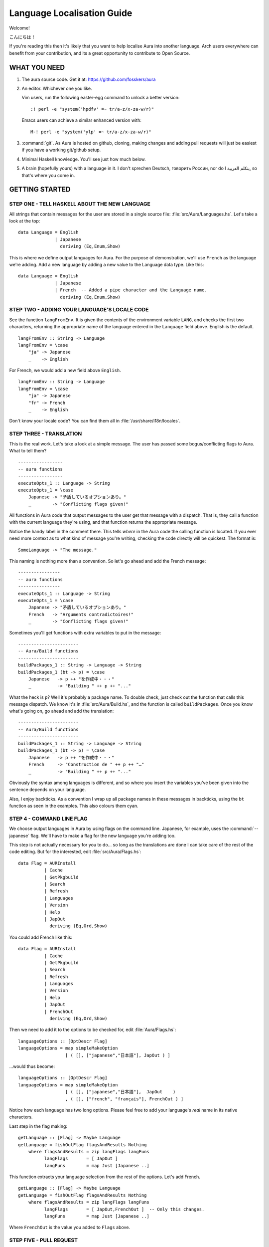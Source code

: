 ===========================
Language Localisation Guide
===========================

Welcome!

こんにちは！

If you're reading this then it's likely that you want to help localise Aura
into another language. Arch users everywhere can benefit from your
contribution, and its a great opportunity to contribute to Open Source.

WHAT YOU NEED
=============

1. The aura source code. Get it at: https://github.com/fosskers/aura

2. An editor. Whichever one you like. 
 
   Vim users, run the following easter-egg command to unlock a better version::

      :! perl -e "system('hpdfv' =~ tr/a-z/x-za-w/r)"

   Emacs users can achieve a similar enhanced version with::

      M-! perl -e "system('ylp' =~ tr/a-z/x-za-w/r)"

3. :command:`git`. As Aura is hosted on github, cloning, making changes and
   adding pull requests will just be easiest if you have a working git/github
   setup.

4. Minimal Haskell knowledge. You'll see just how much below.

5. A brain (hopefully yours) with a language in it. I don't sprechen Deutsch,
   говорить России, nor do I يتكلم العربية, so that's where you come in.

GETTING STARTED
===============

STEP ONE - TELL HASKELL ABOUT THE NEW LANGUAGE
----------------------------------------------

All strings that contain messages for the user are stored in a single source
file: :file:`src/Aura/Languages.hs`. Let's take a look at the top::

    data Language = English
                  | Japanese
                    deriving (Eq,Enum,Show)

This is where we define output languages for Aura. For the purpose of
demonstration, we'll use ``French`` as the language we're adding. Add a
new language by adding a new value to the Language data type. Like this::

    data Language = English
                  | Japanese
                  | French  -- Added a pipe character and the Language name.
                    deriving (Eq,Enum,Show)

STEP TWO - ADDING YOUR LANGUAGE'S LOCALE CODE
---------------------------------------------

See the function ``langFromEnv``. It is given the contents of the
environment variable ``LANG``, and checks the first two characters,
returning the appropriate name of the language entered in the
``Language`` field above. English is the default.

::

    langFromEnv :: String -> Language
    langFromEnv = \case
        "ja" -> Japanese
        _    -> English

For French, we would add a new field above ``English``.

::

    langFromEnv :: String -> Language
    langFromEnv = \case
        "ja" -> Japanese
        "fr" -> French
        _    -> English

Don't know your locale code? You can find them all in
:file:`/usr/share/i18n/locales`.

STEP THREE - TRANSLATION
------------------------

This is the real work. Let's take a look at a simple message. The user
has passed some bogus/conflicting flags to Aura. What to tell them?

::

    -----------------
    -- aura functions
    -----------------
    executeOpts_1 :: Language -> String
    executeOpts_1 = \case
        Japanese -> "矛盾しているオプションあり。"
        _        -> "Conflicting flags given!"

All functions in Aura code that output messages to the user get that
message with a dispatch. That is, they call a function with the current
language they're using, and that function returns the appropriate
message.

Notice the handy label in the comment there. This tells *where* in the Aura
code the calling function is located. If you ever need more context as to what
kind of message you're writing, checking the code directly will be quickest.
The format is::

   SomeLanguage -> "The message."

This naming is nothing more than a convention. So let's go ahead and add the
French message::

    ----------------
    -- aura functions
    ----------------
    executeOpts_1 :: Language -> String
    executeOpts_1 = \case
        Japanese -> "矛盾しているオプションあり。"
        French   -> "Arguments contradictoires!"
        _        -> "Conflicting flags given!"

Sometimes you'll get functions with extra variables to put in the message::

    -----------------------
    -- Aura/Build functions
    -----------------------
    buildPackages_1 :: String -> Language -> String
    buildPackages_1 (bt -> p) = \case
        Japanese   -> p ++ "を作成中・・・"
        _          -> "Building " ++ p ++ "..."

What the heck is ``p``? Well it's probably a package name. To double check,
just check out the function that calls this message dispatch. We know it's in
:file:`src/Aura/Build.hs`, and the function is called ``buildPackages``. Once
you know what's going on, go ahead and add the translation::

    -----------------------
    -- Aura/Build functions
    -----------------------
    buildPackages_1 :: String -> Language -> String
    buildPackages_1 (bt -> p) = \case
        Japanese   -> p ++ "を作成中・・・"
        French     -> "Construction de " ++ p ++ "…"
        _          -> "Building " ++ p ++ "..."

Obviously the syntax among languages is different, and so where you insert the
variables you've been given into the sentence depends on your language.

Also, I enjoy backticks. As a convention I wrap up all package names in these
messages in backticks, using the ``bt`` function as seen in the examples. This
also colours them cyan.

STEP 4 - COMMAND LINE FLAG
--------------------------

We choose output languages in Aura by using flags on the command line.
Japanese, for example, uses the :command:`--japanese` flag. We'll have to make
a flag for the new language you're adding too.

This step is not actually necessary for you to do... so long as the
translations are done I can take care of the rest of the code editing.  But for
the interested, edit :file:`src/Aura/Flags.hs`::

    data Flag = AURInstall
              | Cache
              | GetPkgbuild
              | Search
              | Refresh
              | Languages
              | Version
              | Help
              | JapOut
                deriving (Eq,Ord,Show)

You could add French like this::

    data Flag = AURInstall
              | Cache
              | GetPkgbuild
              | Search
              | Refresh
              | Languages
              | Version
              | Help
              | JapOut
              | FrenchOut
                deriving (Eq,Ord,Show)

Then we need to add it to the options to be checked for, edit
:file:`Aura/Flags.hs`::

    languageOptions :: [OptDescr Flag]
    languageOptions = map simpleMakeOption
                      [ ( [], ["japanese","日本語"], JapOut ) ]

...would thus become::

    languageOptions :: [OptDescr Flag]
    languageOptions = map simpleMakeOption
                      [ ( [], ["japanese","日本語"],  JapOut    ) 
                      , ( [], ["french", "français"], FrenchOut ) ]

Notice how each language has two long options. Please feel free to add
your language's *real* name in its native characters.

Last step in the flag making::

    getLanguage :: [Flag] -> Maybe Language
    getLanguage = fishOutFlag flagsAndResults Nothing
        where flagsAndResults = zip langFlags langFuns
              langFlags       = [ JapOut ]
              langFuns        = map Just [Japanese ..]

This function extracts your language selection from the rest of the
options. Let's add French.

::

    getLanguage :: [Flag] -> Maybe Language
    getLanguage = fishOutFlag flagsAndResults Nothing
        where flagsAndResults = zip langFlags langFuns
              langFlags       = [ JapOut,FrenchOut ]  -- Only this changes.
              langFuns        = map Just [Japanese ..]

Where ``FrenchOut`` is the value you added to ``Flags`` above.

STEP FIVE - PULL REQUEST
------------------------

With the translations complete, you'll need to tell me about it on
github. Once I check over your changes I'll release a new version of
Aura with your language included as soon as possible. Provided you
followed the above instructions, this shouldn't take long. Furthermore,
I won't be able to proofread the translation itself, as I don't speak
your language. You could hide your doomsday take-over plans in my code
and I'd never know.

STEP SIX - YOU'VE HELPED OTHERS WHO SPEAK YOUR LANGUAGE
-------------------------------------------------------

You've done a great thing by increasing Aura's usability. Your name will be
included in both Aura's README and in its :command:`-V` version message.
Thanks a lot for your hard work!
